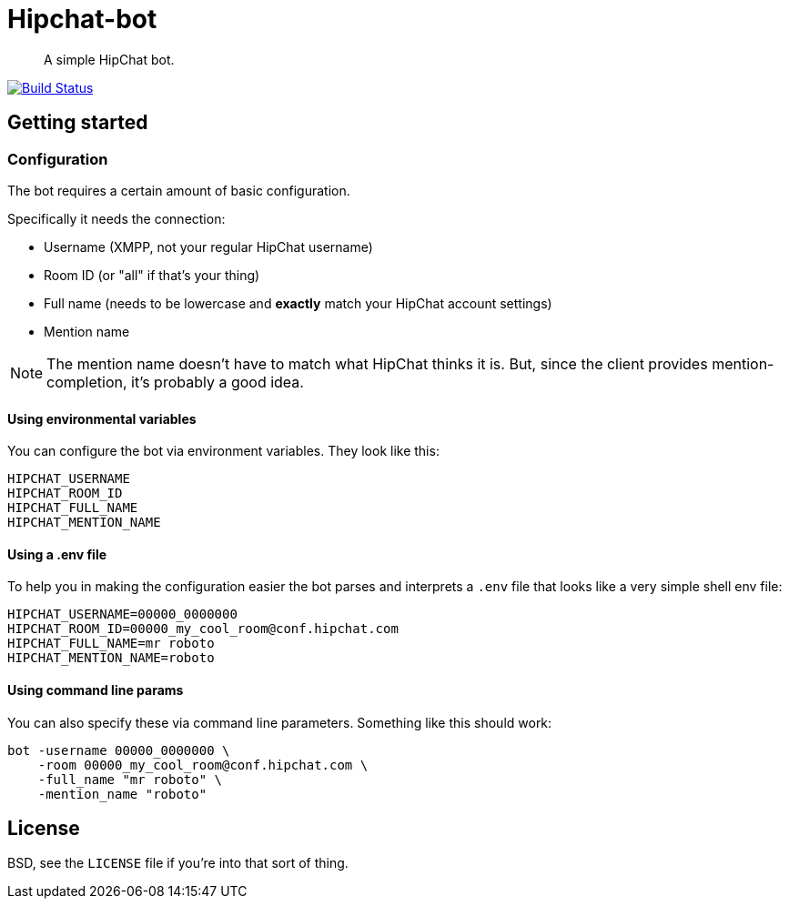Hipchat-bot
===========

[quote]
A simple HipChat bot.

image:https://drone.io/github.com/ciarand/bot/status.png[
    "Build Status", link="https://drone.io/github.com/ciarand/bot/latest"]

Getting started
---------------

Configuration
~~~~~~~~~~~~~
The bot requires a certain amount of basic configuration.

Specifically it needs the connection:

- Username (XMPP, not your regular HipChat username)

- Room ID (or "all" if that's your thing)

- Full name (needs to be lowercase and *exactly* match your HipChat account settings)

- Mention name

[NOTE]
The mention name doesn't have to match what HipChat thinks it is. But, since the
client provides mention-completion, it's probably a good idea.

Using environmental variables
^^^^^^^^^^^^^^^^^^^^^^^^^^^^^
You can configure the bot via environment variables. They look like this:

----
HIPCHAT_USERNAME
HIPCHAT_ROOM_ID
HIPCHAT_FULL_NAME
HIPCHAT_MENTION_NAME
----

Using a .env file
^^^^^^^^^^^^^^^^^
To help you in making the configuration easier the bot parses and interprets
a `.env` file that looks like a very simple shell env file:

----
HIPCHAT_USERNAME=00000_0000000
HIPCHAT_ROOM_ID=00000_my_cool_room@conf.hipchat.com
HIPCHAT_FULL_NAME=mr roboto
HIPCHAT_MENTION_NAME=roboto
----

Using command line params
^^^^^^^^^^^^^^^^^^^^^^^^^
You can also specify these via command line parameters. Something like this
should work:

----
bot -username 00000_0000000 \
    -room 00000_my_cool_room@conf.hipchat.com \
    -full_name "mr roboto" \
    -mention_name "roboto"
----

License
-------
BSD, see the `LICENSE` file if you're into that sort of thing.
